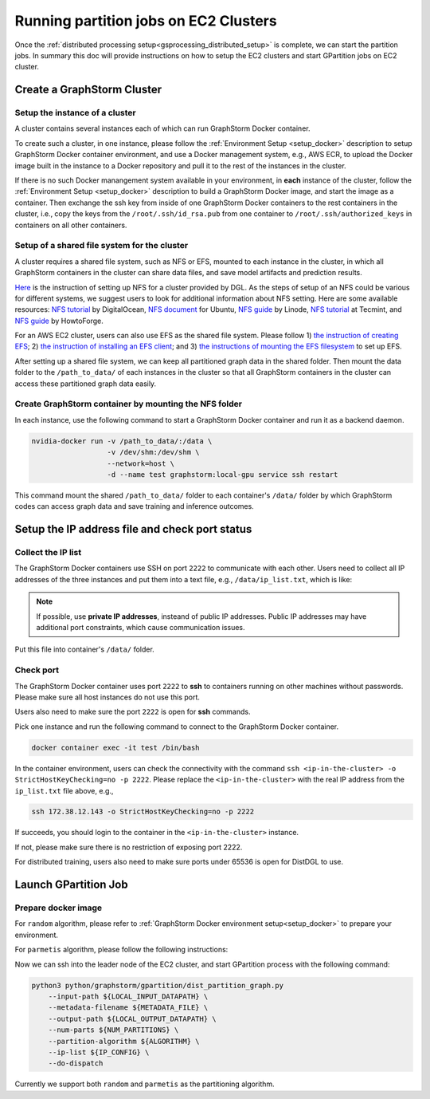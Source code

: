 ======================================
Running partition jobs on EC2 Clusters
======================================

Once the :ref:`distributed processing setup<gsprocessing_distributed_setup>` is complete,
we can start the partition jobs. In summary this doc will provide instructions on how to setup the EC2 clusters and
start GPartition jobs on EC2 cluster.

Create a GraphStorm Cluster
----------------------------

Setup the instance of a cluster
.......................................
A cluster contains several instances each of which can run GraphStorm Docker container.

To create such a cluster, in one instance, please follow the :ref:`Environment Setup <setup_docker>` description to setup GraphStorm Docker container environment, and use a Docker management system, e.g., AWS ECR, to upload the Docker image built in the instance to a Docker repository and pull it to the rest of the instances in the cluster.

If there is no such Docker manangement system available in your environment, in **each** instance of the cluster, follow the :ref:`Environment Setup <setup_docker>` description to build a GraphStorm Docker image, and start the image as a container. Then exchange the ssh key from inside of one GraphStorm Docker containers to the rest containers in the cluster, i.e., copy the keys from the ``/root/.ssh/id_rsa.pub`` from one container to ``/root/.ssh/authorized_keys`` in containers on all other containers.

Setup of a shared file system for the cluster
...............................................
A cluster requires a shared file system, such as NFS or EFS, mounted to each instance in the cluster, in which all GraphStorm containers in the cluster can share data files, and save model artifacts and prediction results.

`Here <https://github.com/dmlc/dgl/tree/master/examples/pytorch/graphsage/dist#step-0-setup-a-distributed-file-system>`_ is the instruction of setting up NFS for a cluster provided by DGL. As the steps of setup of an NFS could be various for different systems, we suggest users to look for additional information about NFS setting. Here are some available resources: `NFS tutorial <https://www.digitalocean.com/community/tutorials/how-to-set-up-an-nfs-mount-on-ubuntu-22-04>`_ by DigitalOcean, `NFS document <https://ubuntu.com/server/docs/service-nfs>`_ for Ubuntu, `NFS guide <https://www.linode.com/docs/guides/using-an-nfs-server-on-ubuntu2004/>`_ by Linode, `NFS tutorial <https://www.tecmint.com/how-to-setup-nfs-server-in-linux/>`_ at Tecmint, and `NFS guide <https://www.howtoforge.com/how-to-install-nfs-server-and-client-on-ubuntu-22-04/>`_ by HowtoForge.

For an AWS EC2 cluster, users can also use EFS as the shared file system. Please follow 1) `the instruction of creating EFS <https://docs.aws.amazon.com/efs/latest/ug/gs-step-two-create-efs-resources.html>`_; 2) `the instruction of installing an EFS client <https://docs.aws.amazon.com/efs/latest/ug/installing-amazon-efs-utils.html>`_; and 3) `the instructions of mounting the EFS filesystem <https://docs.aws.amazon.com/efs/latest/ug/efs-mount-helper.html>`_ to set up EFS.

After setting up a shared file system, we can keep all partitioned graph data in the shared folder. Then mount the data folder to the ``/path_to_data/`` of each instances in the cluster so that all GraphStorm containers in the cluster can access these partitioned graph data easily.

Create GraphStorm container by mounting the NFS folder
.......................................................
In each instance, use the following command to start a GraphStorm Docker container and run it as a backend daemon.

.. code-block:: shell

    nvidia-docker run -v /path_to_data/:/data \
                      -v /dev/shm:/dev/shm \
                      --network=host \
                      -d --name test graphstorm:local-gpu service ssh restart

This command mount the shared ``/path_to_data/`` folder to each container's ``/data/`` folder by which GraphStorm codes can access graph data and save training and inference outcomes.

Setup the IP address file and check port status
----------------------------------------------------------

Collect the IP list
......................
The GraphStorm Docker containers use SSH on port ``2222`` to communicate with each other. Users need to collect all IP addresses of the three instances and put them into a text file, e.g., ``/data/ip_list.txt``, which is like:

.. figure:: ../../../tutorial/distributed_ips.png
    :align: center

.. note:: If possible, use **private IP addresses**, insteand of public IP addresses. Public IP addresses may have additional port constraints, which cause communication issues.

Put this file into container's ``/data/`` folder.

Check port
................
The GraphStorm Docker container uses port ``2222`` to **ssh** to containers running on other machines without passwords. Please make sure all host instances do not use this port.

Users also need to make sure the port ``2222`` is open for **ssh** commands.

Pick one instance and run the following command to connect to the GraphStorm Docker container.

.. code-block:: bash

    docker container exec -it test /bin/bash

In the container environment, users can check the connectivity with the command ``ssh <ip-in-the-cluster> -o StrictHostKeyChecking=no -p 2222``. Please replace the ``<ip-in-the-cluster>`` with the real IP address from the ``ip_list.txt`` file above, e.g.,

.. code-block:: bash

    ssh 172.38.12.143 -o StrictHostKeyChecking=no -p 2222

If succeeds, you should login to the container in the ``<ip-in-the-cluster>`` instance.

If not, please make sure there is no restriction of exposing port 2222.

For distributed training, users also need to make sure ports under 65536 is open for DistDGL to use.


Launch GPartition Job
----------------------

Prepare docker image
....................

For ``random`` algorithm, please refer to :ref:`GraphStorm Docker environment setup<setup_docker>` to prepare your environment.

For ``parmetis`` algorithm, please follow the following instructions:

Now we can ssh into the leader node of the EC2 cluster, and start GPartition process with the following command:

.. code:: bash

    python3 python/graphstorm/gpartition/dist_partition_graph.py
        --input-path ${LOCAL_INPUT_DATAPATH} \
        --metadata-filename ${METADATA_FILE} \
        --output-path ${LOCAL_OUTPUT_DATAPATH} \
        --num-parts ${NUM_PARTITIONS} \
        --partition-algorithm ${ALGORITHM} \
        --ip-list ${IP_CONFIG} \
        --do-dispatch

Currently we support both ``random`` and ``parmetis`` as the partitioning algorithm.
